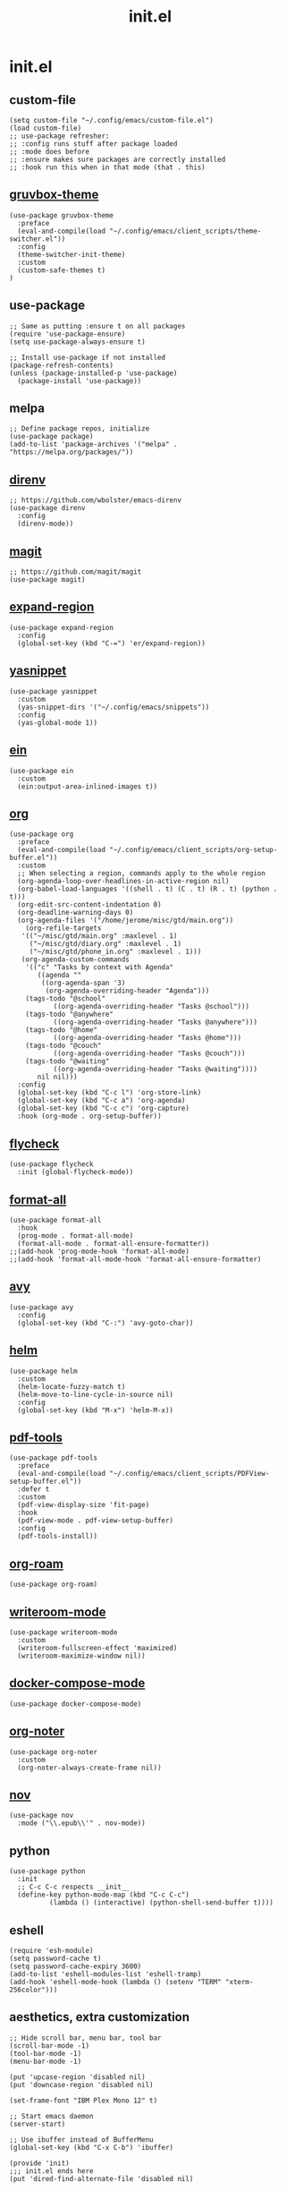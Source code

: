 #+TITLE: init.el
#+PROPERTY: header-args :tangle ~/.config/emacs/init.el
* init.el
** custom-file
#+BEGIN_SRC elisp
(setq custom-file "~/.config/emacs/custom-file.el")
(load custom-file)
;; use-package refresher:
;; :config runs stuff after package loaded
;; :mode does before
;; :ensure makes sure packages are correctly installed
;; :hook run this when in that mode (that . this)
#+END_SRC

** [[https://github.com/greduan/emacs-theme-gruvbox][gruvbox-theme]]
#+BEGIN_SRC elisp
(use-package gruvbox-theme
  :preface
  (eval-and-compile(load "~/.config/emacs/client_scripts/theme-switcher.el"))
  :config
  (theme-switcher-init-theme)
  :custom
  (custom-safe-themes t)
)
#+END_SRC

** use-package
#+BEGIN_SRC elisp
;; Same as putting :ensure t on all packages
(require 'use-package-ensure)
(setq use-package-always-ensure t)

;; Install use-package if not installed
(package-refresh-contents)
(unless (package-installed-p 'use-package)
  (package-install 'use-package))
#+END_SRC

** melpa
#+BEGIN_SRC elisp
;; Define package repos, initialize
(use-package package)
(add-to-list 'package-archives '("melpa" . "https://melpa.org/packages/"))
#+END_SRC

** [[https://github.com/wbolster/emacs-direnv][direnv]]
#+BEGIN_SRC elisp
;; https://github.com/wbolster/emacs-direnv
(use-package direnv
  :config
  (direnv-mode))
#+END_SRC

** [[https://github.com/magit/magit][magit]]
#+BEGIN_SRC elisp
;; https://github.com/magit/magit
(use-package magit)
#+END_SRC

** [[https://github.com/magnars/expand-region.el][expand-region]]
#+BEGIN_SRC elisp
(use-package expand-region
  :config
  (global-set-key (kbd "C-=") 'er/expand-region))
#+END_SRC 

** [[https://github.com/joaotavora/yasnippet][yasnippet]]
#+BEGIN_SRC elisp
(use-package yasnippet
  :custom
  (yas-snippet-dirs '("~/.config/emacs/snippets"))
  :config
  (yas-global-mode 1))
#+END_SRC 

** [[https://github.com/millejoh/emacs-ipython-notebook][ein]]
#+BEGIN_SRC elisp
(use-package ein
  :custom
  (ein:output-area-inlined-images t))
#+END_SRC

** [[https://orgmode.org/][org]]
#+BEGIN_SRC elisp
(use-package org
  :preface
  (eval-and-compile(load "~/.config/emacs/client_scripts/org-setup-buffer.el"))
  :custom
  ;; When selecting a region, commands apply to the whole region
  (org-agenda-loop-over-headlines-in-active-region nil)
  (org-babel-load-languages '((shell . t) (C . t) (R . t) (python . t)))
  (org-edit-src-content-indentation 0)
  (org-deadline-warning-days 0)
  (org-agenda-files '("/home/jerome/misc/gtd/main.org"))
    (org-refile-targets
   '(("~/misc/gtd/main.org" :maxlevel . 1)
     ("~/misc/gtd/diary.org" :maxlevel . 1)
     ("~/misc/gtd/phone_in.org" :maxlevel . 1)))
   (org-agenda-custom-commands
    '(("c" "Tasks by context with Agenda"
       ((agenda ""
		((org-agenda-span '3)
		 (org-agenda-overriding-header "Agenda")))
	(tags-todo "@school"
		   ((org-agenda-overriding-header "Tasks @school")))
	(tags-todo "@anywhere"
		   ((org-agenda-overriding-header "Tasks @anywhere")))
	(tags-todo "@home"
		   ((org-agenda-overriding-header "Tasks @home")))
	(tags-todo "@couch"
		   ((org-agenda-overriding-header "Tasks @couch")))
	(tags-todo "@waiting"
		   ((org-agenda-overriding-header "Tasks @waiting"))))
       nil nil)))
  :config
  (global-set-key (kbd "C-c l") 'org-store-link)
  (global-set-key (kbd "C-c a") 'org-agenda)
  (global-set-key (kbd "C-c c") 'org-capture)
  :hook (org-mode . org-setup-buffer))
#+END_SRC

** [[https://www.flycheck.org/en/latest/][flycheck]]
#+BEGIN_SRC elisp
(use-package flycheck
  :init (global-flycheck-mode))
#+END_SRC

** [[https://github.com/lassik/emacs-format-all-the-code][format-all]]
#+BEGIN_SRC elisp
(use-package format-all
  :hook
  (prog-mode . format-all-mode)
  (format-all-mode . format-all-ensure-formatter))
;;(add-hook 'prog-mode-hook 'format-all-mode)
;;(add-hook 'format-all-mode-hook 'format-all-ensure-formatter)
#+END_SRC

** [[https://github.com/abo-abo/avy][avy]]
#+BEGIN_SRC elisp
(use-package avy
  :config
  (global-set-key (kbd "C-:") 'avy-goto-char))
#+END_SRC

** [[https://github.com/emacs-helm/helm/][helm]]
#+BEGIN_SRC elisp
(use-package helm
  :custom
  (helm-locate-fuzzy-match t)
  (helm-move-to-line-cycle-in-source nil)
  :config
  (global-set-key (kbd "M-x") 'helm-M-x))
#+END_SRC

** [[https://github.com/vedang/pdf-tools][pdf-tools]]
#+BEGIN_SRC elisp
(use-package pdf-tools
  :preface
  (eval-and-compile(load "~/.config/emacs/client_scripts/PDFView-setup-buffer.el"))  
  :defer t
  :custom
  (pdf-view-display-size 'fit-page)
  :hook
  (pdf-view-mode . pdf-view-setup-buffer)
  :config
  (pdf-tools-install))
#+END_SRC

** [[https://github.com/org-roam/org-roam][org-roam]]
#+BEGIN_SRC elisp
(use-package org-roam)
#+END_SRC

** [[https://github.com/joostkremers/writeroom-mode][writeroom-mode]]
#+BEGIN_SRC elisp
(use-package writeroom-mode
  :custom
  (writeroom-fullscreen-effect 'maximized)
  (writeroom-maximize-window nil))
#+END_SRC

** [[https://github.com/meqif/docker-compose-mode][docker-compose-mode]]
#+BEGIN_SRC elisp
(use-package docker-compose-mode)
#+END_SRC

** [[https://github.com/weirdNox/org-noter][org-noter]]
#+BEGIN_SRC elisp
(use-package org-noter
  :custom
  (org-noter-always-create-frame nil))
#+END_SRC

** [[https://depp.brause.cc/nov.el/][nov]]
#+BEGIN_SRC elisp
(use-package nov
  :mode ("\\.epub\\'" . nov-mode))
#+END_SRC

** python
#+BEGIN_SRC elisp
(use-package python
  :init
  ;; C-c C-c respects __init__
  (define-key python-mode-map (kbd "C-c C-c")
	      (lambda () (interactive) (python-shell-send-buffer t))))
#+END_SRC

** eshell
#+BEGIN_SRC elisp
(require 'esh-module)
(setq password-cache t)
(setq password-cache-expiry 3600)
(add-to-list 'eshell-modules-list 'eshell-tramp)
(add-hook 'eshell-mode-hook (lambda () (setenv "TERM" "xterm-256color")))
#+END_SRC

** aesthetics, extra customization
#+BEGIN_SRC elisp
;; Hide scroll bar, menu bar, tool bar
(scroll-bar-mode -1)
(tool-bar-mode -1)
(menu-bar-mode -1)

(put 'upcase-region 'disabled nil)
(put 'downcase-region 'disabled nil)

(set-frame-font "IBM Plex Mono 12" t)

;; Start emacs daemon
(server-start)

;; Use ibuffer instead of BufferMenu
(global-set-key (kbd "C-x C-b") 'ibuffer)

(provide 'init)
;;; init.el ends here
(put 'dired-find-alternate-file 'disabled nil)
#+END_SRC 
